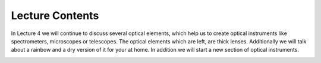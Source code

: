 Lecture Contents
================

In Lecture 4 we will continue to discuss several optical elements, which help us to create optical instruments like spectrometers, microscopes or telescopes. The optical elements which are left, are thick lenses. Additionally we will talk about a rainbow and a dry version of it for your at home. In addition we will start a new section of optical instruments. 



.. image:: img/slides.png
   :width: 600
   
